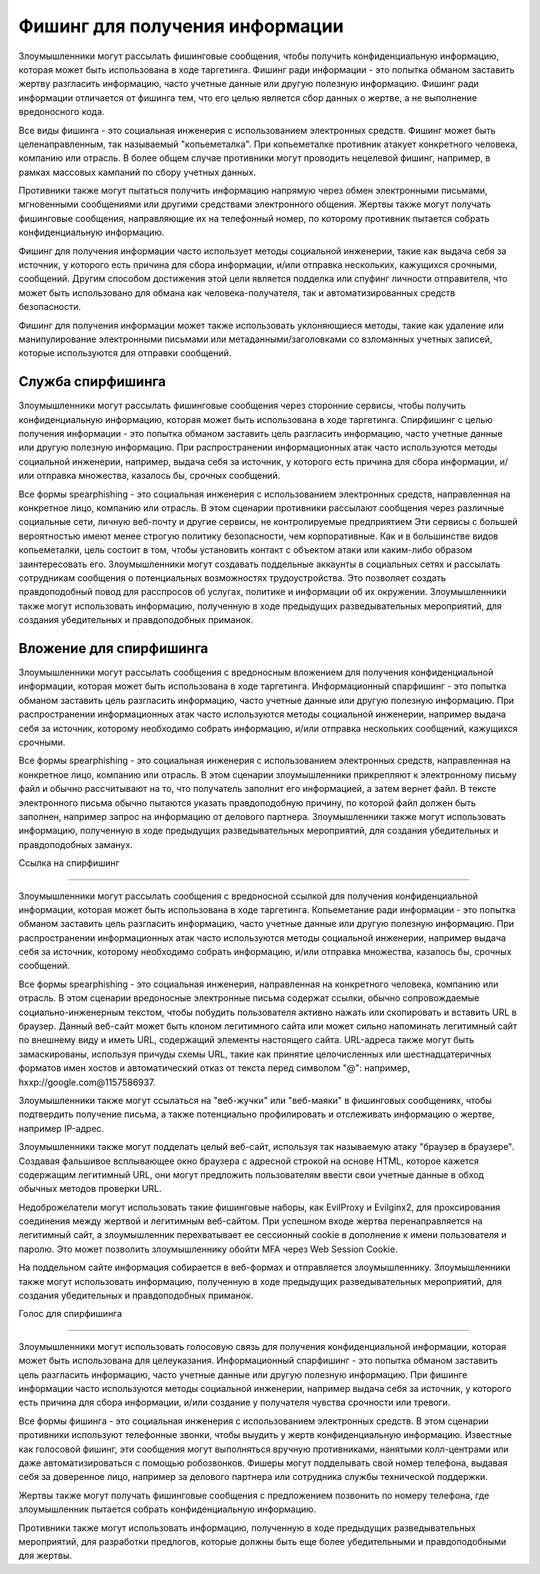 Фишинг для получения информации
=====================================

Злоумышленники могут рассылать фишинговые сообщения, чтобы получить конфиденциальную информацию, которая может быть использована в ходе таргетинга. Фишинг ради информации - это попытка обманом заставить жертву разгласить информацию, часто учетные данные или другую полезную информацию. Фишинг ради информации отличается от фишинга тем, что его целью является сбор данных о жертве, а не выполнение вредоносного кода.

Все виды фишинга - это социальная инженерия с использованием электронных средств. Фишинг может быть целенаправленным, так называемый "копьеметалка". При копьеметалке противник атакует конкретного человека, компанию или отрасль. В более общем случае противники могут проводить нецелевой фишинг, например, в рамках массовых кампаний по сбору учетных данных.

Противники также могут пытаться получить информацию напрямую через обмен электронными письмами, мгновенными сообщениями или другими средствами электронного общения. Жертвы также могут получать фишинговые сообщения, направляющие их на телефонный номер, по которому противник пытается собрать конфиденциальную информацию.

Фишинг для получения информации часто использует методы социальной инженерии, такие как выдача себя за источник, у которого есть причина для сбора информации, и/или отправка нескольких, кажущихся срочными, сообщений. Другим способом достижения этой цели является подделка или спуфинг личности отправителя, что может быть использовано для обмана как человека-получателя, так и автоматизированных средств безопасности.

Фишинг для получения информации может также использовать уклоняющиеся методы, такие как удаление или манипулирование электронными письмами или метаданными/заголовками со взломанных учетных записей, которые используются для отправки сообщений.





Служба спирфишинга
--------------------------------

Злоумышленники могут рассылать фишинговые сообщения через сторонние сервисы, чтобы получить конфиденциальную информацию, которая может быть использована в ходе таргетинга. Спирфишинг с целью получения информации - это попытка обманом заставить цель разгласить информацию, часто учетные данные или другую полезную информацию. При распространении информационных атак часто используются методы социальной инженерии, например, выдача себя за источник, у которого есть причина для сбора информации, и/или отправка множества, казалось бы, срочных сообщений.

Все формы spearphishing - это социальная инженерия с использованием электронных средств, направленная на конкретное лицо, компанию или отрасль. В этом сценарии противники рассылают сообщения через различные социальные сети, личную веб-почту и другие сервисы, не контролируемые предприятием Эти сервисы с большей вероятностью имеют менее строгую политику безопасности, чем корпоративные. Как и в большинстве видов копьеметалки, цель состоит в том, чтобы установить контакт с объектом атаки или каким-либо образом заинтересовать его. Злоумышленники могут создавать поддельные аккаунты в социальных сетях и рассылать сотрудникам сообщения о потенциальных возможностях трудоустройства. Это позволяет создать правдоподобный повод для расспросов об услугах, политике и информации об их окружении. Злоумышленники также могут использовать информацию, полученную в ходе предыдущих разведывательных мероприятий, для создания убедительных и правдоподобных приманок.


Вложение для спирфишинга
--------------------------------

Злоумышленники могут рассылать сообщения с вредоносным вложением для получения конфиденциальной информации, которая может быть использована в ходе таргетинга. Информационный спарфишинг - это попытка обманом заставить цель разгласить информацию, часто учетные данные или другую полезную информацию. При распространении информационных атак часто используются методы социальной инженерии, например выдача себя за источник, которому необходимо собрать информацию, и/или отправка нескольких сообщений, кажущихся срочными.

Все формы spearphishing - это социальная инженерия с использованием электронных средств, направленная на конкретное лицо, компанию или отрасль. В этом сценарии злоумышленники прикрепляют к электронному письму файл и обычно рассчитывают на то, что получатель заполнит его информацией, а затем вернет файл. В тексте электронного письма обычно пытаются указать правдоподобную причину, по которой файл должен быть заполнен, например запрос на информацию от делового партнера. Злоумышленники также могут использовать информацию, полученную в ходе предыдущих разведывательных мероприятий, для создания убедительных и правдоподобных заманух.




Ссылка на спирфишинг

------------------------------------

Злоумышленники могут рассылать сообщения с вредоносной ссылкой для получения конфиденциальной информации, которая может быть использована в ходе таргетинга. Копьеметание ради информации - это попытка обманом заставить цель разгласить информацию, часто учетные данные или другую полезную информацию. При распространении информационных атак часто используются методы социальной инженерии, например выдача себя за источник, которому необходимо собрать информацию, и/или отправка множества, казалось бы, срочных сообщений.


Все формы spearphishing - это социальная инженерия, направленная на конкретного человека, компанию или отрасль. В этом сценарии вредоносные электронные письма содержат ссылки, обычно сопровождаемые социально-инженерным текстом, чтобы побудить пользователя активно нажать или скопировать и вставить URL в браузер. Данный веб-сайт может быть клоном легитимного сайта или может сильно напоминать легитимный сайт по внешнему виду и иметь URL, содержащий элементы настоящего сайта. URL-адреса также могут быть замаскированы, используя причуды схемы URL, такие как принятие целочисленных или шестнадцатеричных форматов имен хостов и автоматический отказ от текста перед символом "@": например, hxxp://google.com@1157586937.


Злоумышленники также могут ссылаться на "веб-жучки" или "веб-маяки" в фишинговых сообщениях, чтобы подтвердить получение письма, а также потенциально профилировать и отслеживать информацию о жертве, например IP-адрес.


Злоумышленники также могут подделать целый веб-сайт, используя так называемую атаку "браузер в браузере". Создавая фальшивое всплывающее окно браузера с адресной строкой на основе HTML, которое кажется содержащим легитимный URL, они могут предложить пользователям ввести свои учетные данные в обход обычных методов проверки URL.


Недоброжелатели могут использовать такие фишинговые наборы, как EvilProxy и Evilginx2, для проксирования соединения между жертвой и легитимным веб-сайтом. При успешном входе жертва перенаправляется на легитимный сайт, а злоумышленник перехватывает ее сессионный cookie в дополнение к имени пользователя и паролю. Это может позволить злоумышленнику обойти MFA через Web Session Cookie.


На поддельном сайте информация собирается в веб-формах и отправляется злоумышленнику. Злоумышленники также могут использовать информацию, полученную в ходе предыдущих разведывательных мероприятий, для создания убедительных и правдоподобных приманок.



Голос для спирфишинга

------------------------------------

Злоумышленники могут использовать голосовую связь для получения конфиденциальной информации, которая может быть использована для целеуказания. Информационный спарфишинг - это попытка обманом заставить цель разгласить информацию, часто учетные данные или другую полезную информацию. При фишинге информации часто используются методы социальной инженерии, например выдача себя за источник, у которого есть причина для сбора информации, и/или создание у получателя чувства срочности или тревоги.

Все формы фишинга - это социальная инженерия с использованием электронных средств. В этом сценарии противники используют телефонные звонки, чтобы выудить у жертв конфиденциальную информацию. Известные как голосовой фишинг, эти сообщения могут выполняться вручную противниками, нанятыми колл-центрами или даже автоматизироваться с помощью робозвонков. Фишеры могут подделывать свой номер телефона, выдавая себя за доверенное лицо, например за делового партнера или сотрудника службы технической поддержки.

Жертвы также могут получать фишинговые сообщения с предложением позвонить по номеру телефона, где злоумышленник пытается собрать конфиденциальную информацию.

Противники также могут использовать информацию, полученную в ходе предыдущих разведывательных мероприятий, для разработки предлогов, которые должны быть еще более убедительными и правдоподобными для жертвы.